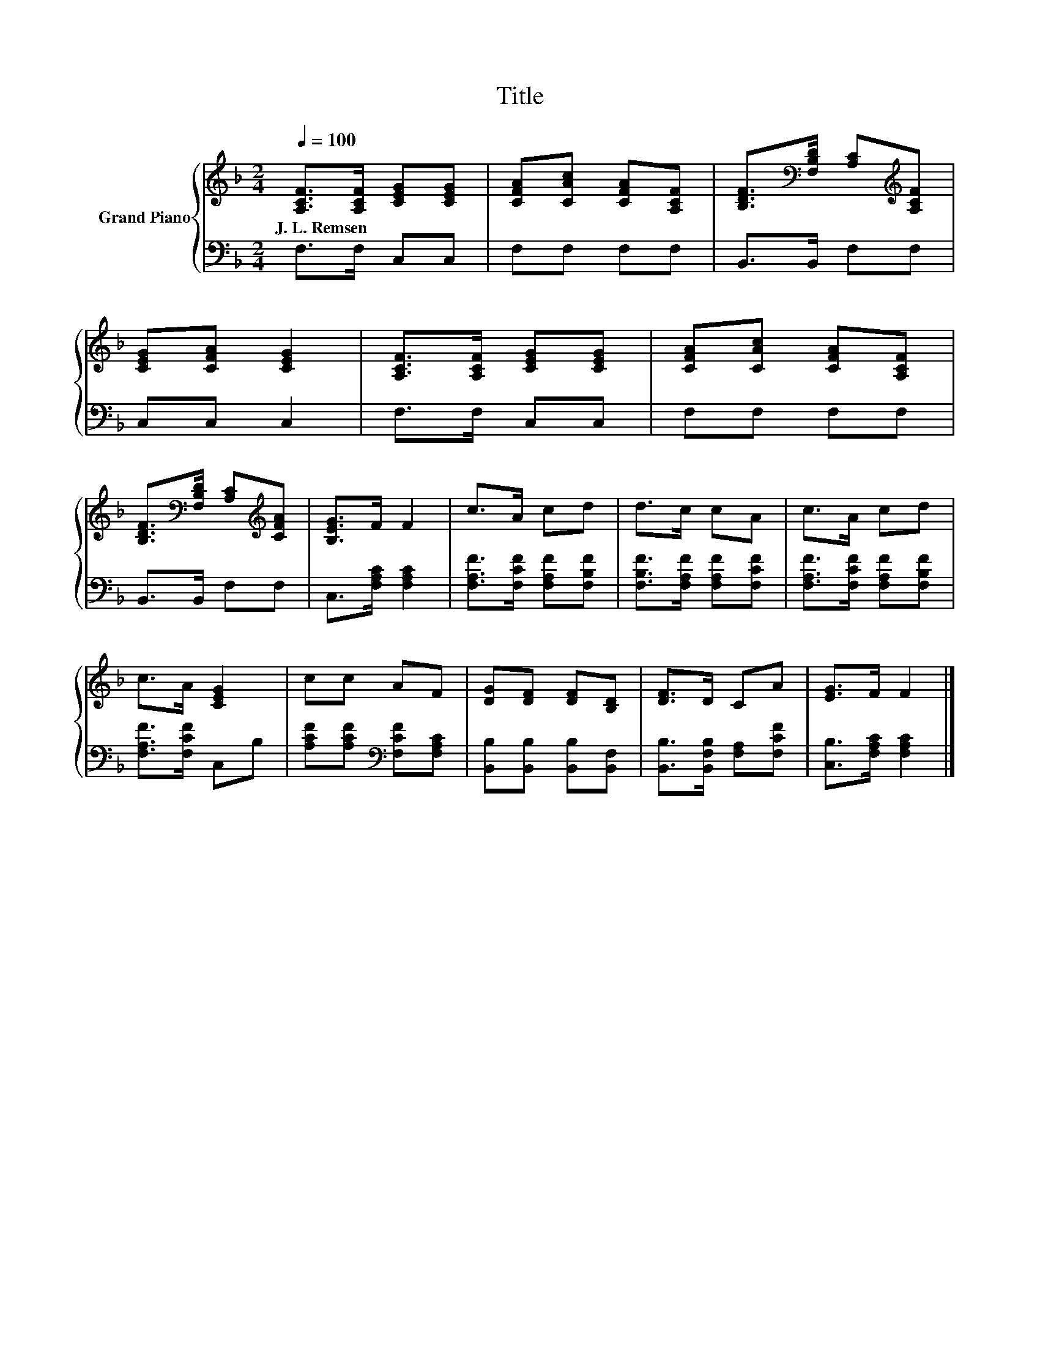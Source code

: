 X:1
T:Title
%%score { 1 | 2 }
L:1/8
Q:1/4=100
M:2/4
K:F
V:1 treble nm="Grand Piano"
V:2 bass 
V:1
 [A,CF]>[A,CF] [CEG][CEG] | [CFA][CAc] [CFA][A,CF] | [B,DF]>[K:bass][F,B,D] [A,C][K:treble][A,CF] | %3
w: J.~L.~Remsen * * *|||
 [CEG][CFA] [CEG]2 | [A,CF]>[A,CF] [CEG][CEG] | [CFA][CAc] [CFA][A,CF] | %6
w: |||
 [B,DF]>[K:bass][F,B,D] [A,C][K:treble][CFA] | [B,EG]>F F2 | c>A cd | d>c cA | c>A cd | %11
w: |||||
 c>A [CEG]2 | cc AF | [DG][DF] [DF][B,D] | [DF]>D CA | [EG]>F F2 |] %16
w: |||||
V:2
 F,>F, C,C, | F,F, F,F, | B,,>B,, F,F, | C,C, C,2 | F,>F, C,C, | F,F, F,F, | B,,>B,, F,F, | %7
 C,>[F,A,C] [F,A,C]2 | [F,A,F]>[F,CF] [F,A,F][F,B,F] | [F,B,F]>[F,A,F] [F,A,F][F,CF] | %10
 [F,A,F]>[F,CF] [F,A,F][F,B,F] | [F,A,F]>[F,CF] C,B, | [A,CF][A,CF][K:bass] [F,CF][F,A,C] | %13
 [B,,B,][B,,B,] [B,,B,][B,,F,] | [B,,B,]>[B,,F,B,] [F,A,][F,CF] | [C,B,]>[F,A,C] [F,A,C]2 |] %16

